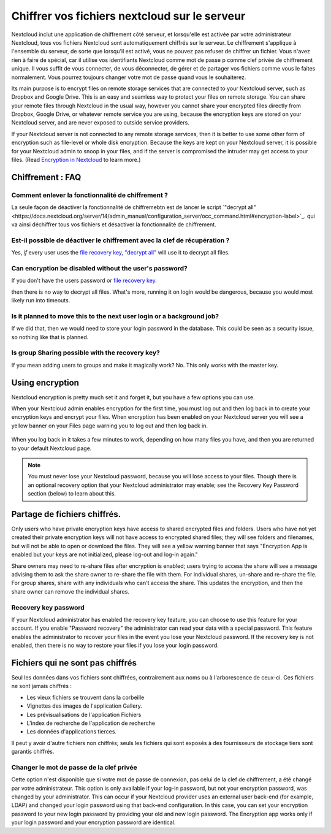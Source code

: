 =============================================
Chiffrer vos fichiers nextcloud sur le serveur
=============================================

Nextcloud inclut une application de chiffrement côté serveur, et lorsqu'elle est activée par votre administrateur Nextcloud, tous vos fichiers Nextcloud sont automatiquement chiffrés sur le serveur.
Le chiffrement s'applique à l'ensemble du serveur, de sorte que lorsqu'il est activé, vous ne pouvez pas refuser de chiffrer un fichier. Vous n'avez rien à faire de spécial, car il utilise vos identifiants Nextcloud comme mot de passe p comme clef privée de chiffrement unique. Il vous suffit de vous connecter, de vous déconnecter, de gérer et de partager vos fichiers comme vous le faites normalement. Vous pourrez toujours changer votre mot de passe quand vous le souhaiterez.

Its main purpose is to encrypt files on remote storage services that are
connected to your Nextcloud server, such as Dropbox and Google Drive. This is an
easy and seamless way to protect your files on remote storage. You can share
your remote files through Nextcloud in the usual way, however you cannot share
your encrypted files directly from Dropbox, Google Drive, or whatever remote
service you are using, because the encryption keys are stored on your Nextcloud
server, and are never exposed to outside service providers.

If your Nextcloud server is not connected to any remote storage services, then
it is better to use some other form of encryption such as file-level or whole
disk encryption. Because the keys are kept on your Nextcloud server, it is
possible for your Nextcloud admin to snoop in your files, and if the server is
compromised the intruder may get access to your files. (Read
`Encryption in Nextcloud <https://nextcloud.com/blog/encryption-in-nextcloud/>`_
to learn more.)

Chiffrement : FAQ
--------------

Comment enlever la fonctionnalité de chiffrement ?
^^^^^^^^^^^^^^^^^^^^^^^^^^^^^^^

La seule façon de déactiver la fonctionnalité de chiffremebtn est de lancer le script `"decrypt all"<https://docs.nextcloud.org/server/14/admin_manual/configuration_server/occ_command.html#encryption-label>`_.
qui va ainsi déchiffrer tous vos fichiers et désactiver la fonctionnalité de chiffrement.

Est-il possible de déactiver le chiffrement avec la clef de récupération ?
^^^^^^^^^^^^^^^^^^^^^^^^^^^^^^^^^^^^^^^^^^^^^^^^^^^^^^^^^^^

Yes, *if* every user uses the `file recovery key
<https://docs.nextcloud.com/server/14/admin_manual/configuration_files/encryption_configuration.html#enabling-users-file-recovery-keys>`_,  `"decrypt all"
<https://docs.nextcloud.org/server/14/admin_manual/configuration_server/occ_command.html#encryption-label>`_ will use it to decrypt all files.

.. TODO ON RELEASE: Update version number above on release

Can encryption be disabled without the user's password?
^^^^^^^^^^^^^^^^^^^^^^^^^^^^^^^^^^^^^^^^^^^^^^^^^^^^^^^

If you don't have the users password or `file recovery key
<https://docs.nextcloud.com/server/14/admin_manual/configuration_files/encryption_configuration.html#enabling-users-file-recovery-keys>`_.

.. TODO ON RELEASE: Update version number above on release

then there is no way to decrypt all files. What's
more, running it on login would be dangerous, because you would most likely run
into timeouts.

Is it planned to move this to the next user login or a background job?
^^^^^^^^^^^^^^^^^^^^^^^^^^^^^^^^^^^^^^^^^^^^^^^^^^^^^^^^^^^^^^^^^^^^^^

If we did that, then we would need to store your login password in the database.
This could be seen as a security issue, so nothing like that is planned.

Is group Sharing possible with the recovery key?
^^^^^^^^^^^^^^^^^^^^^^^^^^^^^^^^^^^^^^^^^^^^^^^^

If you mean adding users to groups and make it magically work? No. This only
works with the master key.

Using encryption
----------------

Nextcloud encryption is pretty much set it and forget it, but you have a few
options you can use.

When your Nextcloud admin enables encryption for the first time, you must log
out and then log back in to create your encryption keys and encrypt your files.
When encryption has been enabled on your Nextcloud server you will see a yellow
banner on your Files page warning you to log out and then log back in.

.. figure:: ../images/encryption1.png

When you log back in it takes a few minutes to work, depending on how many
files you have, and then you are returned to your default Nextcloud page.

.. figure:: ../images/encryption2.png


.. note:: You must never lose your Nextcloud password, because you will lose
   access to your files. Though there is an optional recovery option that your
   Nextcloud administrator may enable; see the Recovery Key Password section
   (below) to learn about this.

Partage de fichiers chiffrés.
-----------------------

Only users who have private encryption keys have access to shared encrypted
files and folders. Users who have not yet created their private encryption keys
will not have access to encrypted shared files; they will see folders and
filenames, but will not be able to open or download the files. They will see a
yellow warning banner that says "Encryption App is enabled but your keys are not
initialized, please log-out and log-in again."

Share owners may need to re-share files after encryption is enabled; users
trying to access the share will see a message advising them to ask the share
owner to re-share the file with them. For individual shares, un-share and
re-share the file. For group shares, share with any individuals who can't access
the share. This updates the encryption, and then the share owner can remove the
individual shares.

Recovery key password
^^^^^^^^^^^^^^^^^^^^^

If your Nextcloud administrator has enabled the recovery key feature, you can
choose to use this feature for your account. If you enable "Password recovery"
the administrator can read your data with a special password. This feature
enables the administrator to recover your files in the event you lose your
Nextcloud password. If the recovery key is not enabled, then there is no way to
restore your files if you lose your login password.

.. figure:: ../images/encryption3.png

Fichiers qui ne sont pas chiffrés
-------------------

Seul les données dans vos fichiers sont chiffrées, contrairement aux noms ou à l'arborescence de ceux-ci. Ces fichiers ne sont jamais chiffrés :

- Les vieux fichiers se trouvent dans la corbeille
- Vignettes des images de l'application Gallery.
- Les prévisualisations de l'application Fichiers
- L'index de recherche de l'application de recherche
- Les données d'applications tierces.

Il peut y avoir d'autre fichiers non chiffrés; seuls les fichiers qui sont exposés à des fournisseurs de stockage tiers sont garantis chiffrés.

Changer le mot de passe de la clef privée
^^^^^^^^^^^^^^^^^^^^^^^^^^^

Cette option n'est disponible que si votre mot de passe de connexion, pas celui de la clef de chiffrement, a été changé par votre administrateur.
This option is only available if your log-in password, but not your encryption
password, was changed by your administrator. This can occur if your Nextcloud
provider uses an external user back-end (for example, LDAP) and changed your
login password using that back-end configuration. In this case, you can set
your encryption password to your new login password by providing your old and
new login password. The Encryption app works only if your login password and
your encryption password are identical.
